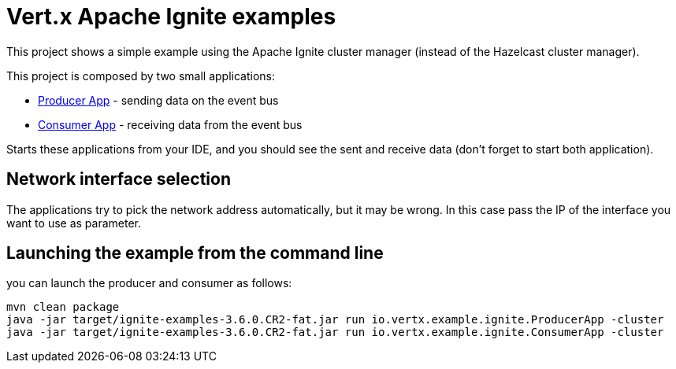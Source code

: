 = Vert.x Apache Ignite examples

This project shows a simple example using the Apache Ignite cluster manager (instead of the Hazelcast cluster manager).

This project is composed by two small applications:

* link:src/main/java/io/vertx/example/ignite/ProducerApp.java[Producer App] - sending data on the event bus
* link:src/main/java/io/vertx/example/ignite/ConsumerApp.java[Consumer App] - receiving data from the event bus

Starts these applications from your IDE, and you should see the sent and receive data (don't forget to start both
application).

== Network interface selection

The applications try to pick the network address automatically, but it may be wrong. In this case pass the IP of the
interface you want to use as parameter.

== Launching the example from the command line

you can launch the producer and consumer as follows:

----
mvn clean package
java -jar target/ignite-examples-3.6.0.CR2-fat.jar run io.vertx.example.ignite.ProducerApp -cluster
java -jar target/ignite-examples-3.6.0.CR2-fat.jar run io.vertx.example.ignite.ConsumerApp -cluster
----
